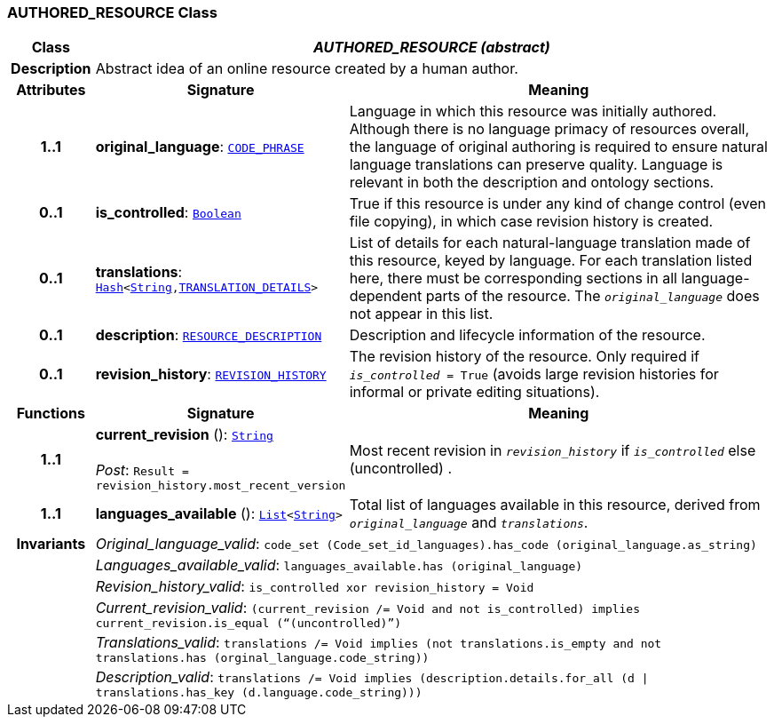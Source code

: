 === AUTHORED_RESOURCE Class

[cols="^1,3,5"]
|===
h|*Class*
2+^h|*__AUTHORED_RESOURCE (abstract)__*

h|*Description*
2+a|Abstract idea of an online resource created by a human author.

h|*Attributes*
^h|*Signature*
^h|*Meaning*

h|*1..1*
|*original_language*: `link:/releases/RM/{rm_release}/data_types.html#_code_phrase_class[CODE_PHRASE^]`
a|Language in which this resource was initially authored. Although there is no language primacy of resources overall, the language of original authoring is required to ensure natural language translations can preserve quality. Language is relevant in both the description and ontology sections.

h|*0..1*
|*is_controlled*: `link:/releases/BASE/{rm_release}/foundation_types.html#_boolean_class[Boolean^]`
a|True if this resource is under any kind of change control (even file copying), in which case revision history is created.

h|*0..1*
|*translations*: `link:/releases/BASE/{rm_release}/foundation_types.html#_hash_class[Hash^]<link:/releases/BASE/{rm_release}/foundation_types.html#_string_class[String^],<<_translation_details_class,TRANSLATION_DETAILS>>>`
a|List of details for each natural-language translation made of this resource, keyed by language. For each translation listed here, there must be corresponding sections in all language-dependent parts of the resource. The `_original_language_` does not appear in this list.

h|*0..1*
|*description*: `<<_resource_description_class,RESOURCE_DESCRIPTION>>`
a|Description and lifecycle information of the resource.

h|*0..1*
|*revision_history*: `<<_revision_history_class,REVISION_HISTORY>>`
a|The revision history of the resource. Only required if `_is_controlled_ = True` (avoids large revision histories for informal or private editing situations).
h|*Functions*
^h|*Signature*
^h|*Meaning*

h|*1..1*
|*current_revision* (): `link:/releases/BASE/{rm_release}/foundation_types.html#_string_class[String^]` +
 +
__Post__: `Result = revision_history.most_recent_version`
a|Most recent revision in `_revision_history_` if `_is_controlled_` else  (uncontrolled) .

h|*1..1*
|*languages_available* (): `link:/releases/BASE/{rm_release}/foundation_types.html#_list_class[List^]<link:/releases/BASE/{rm_release}/foundation_types.html#_string_class[String^]>`
a|Total list of languages available in this resource, derived from `_original_language_` and `_translations_`.

h|*Invariants*
2+a|__Original_language_valid__: `code_set (Code_set_id_languages).has_code (original_language.as_string)`

h|
2+a|__Languages_available_valid__: `languages_available.has (original_language)`

h|
2+a|__Revision_history_valid__: `is_controlled xor revision_history = Void`

h|
2+a|__Current_revision_valid__: `(current_revision /= Void and not is_controlled) implies current_revision.is_equal (“(uncontrolled)”)`

h|
2+a|__Translations_valid__: `translations /= Void implies (not translations.is_empty and not translations.has (orginal_language.code_string))`

h|
2+a|__Description_valid__: `translations /= Void implies (description.details.for_all (d &#124;
translations.has_key (d.language.code_string)))`
|===
